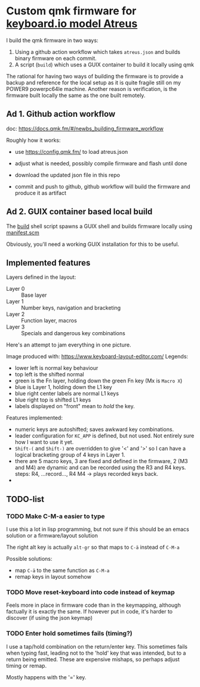 * Custom qmk firmware for [[https://shop.keyboard.io/collections/keyboardio-atreus][keyboard.io model Atreus]]

I build the qmk firmware in two ways:

1. Using a github action workflow which takes  =atreus.json= and builds binary firmware on each commit.
2. A script (=build=) which uses a GUIX container to build it locally using qmk

The rational for having two ways of building the firmware is to provide a backup and reference for the local setup as it is quite fragile still on my POWER9 powerpc64le machine. Another reason is verification, is the firmware built locally the same as the one built remotely.

** Ad 1. Github action workflow

doc: https://docs.qmk.fm/#/newbs_building_firmware_workflow

Roughly how it works:

- use https://config.qmk.fm/ to load atreus.json

- adjust what is needed, possibly compile firmware and flash until done

- download the updated json file in this repo

- commit and push to github, github workflow will build the firmware and produce it as artifact


** Ad 2. GUIX container based local build

The [[https://github.com/mrvdb/qmk_atreus/blob/main/build][build]] shell script spawns a GUIX shell and builds firmware locally using [[https://github.com/mrvdb/qmk_atreus/blob/main/manifest.scm][manifest.scm]]

Obviously, you'll need a working GUIX installation for this to be useful.

** Implemented features

Layers defined in the layout:

- Layer 0 :: Base layer
- Layer 1 :: Number keys, navigation and bracketing
- Layer 2 :: Function layer, macros
- Layer 3 :: Specials and dangerous key combinations

Here's an attempt to jam everything in one picture.

[[file:res/layout.png]]

Image produced with: https://www.keyboard-layout-editor.com/
Legends:
- lower left is normal key behaviour
- top left is the shifted normal
- green is the Fn layer, holding down the green Fn key (Mx is =Macro X=)
- blue is Layer 1, holding down the L1 key
- blue right center labels are normal L1 keys
- blue right top is shifted L1 keys
- labels displayed on "front" mean to /hold/ the key.


Features implemented:
- numeric keys are autoshifted; saves awkward key combinations.
- leader configuration for =KC_APP= is defined, but not used. Not entirely sure how I want to use it yet.
- =Shift-(= and =Shift-)= are overridden to give '<' and '>' so I can have a logical bracketing group of 4 keys in Layer 1.
- there are 5 macro keys, 3 are fixed and defined in the firmware, 2 (M3 and M4) are dynamic and can be recorded using the R3 and R4 keys. steps: R4, ...record..., R4 M4 -> plays recorded keys back.
-
** TODO-list
*** TODO Make C-M-a easier to type
:PROPERTIES:
:CREATED:  [2022-12-23 Fri 18:19]
:END:
I use this a lot in lisp programming, but not sure if this should be an emacs solution or a firmware/layout solution

The right alt key is actually =alt-gr= so that maps to =C-ä= instead of =C-M-a=

Possible solutions:
- map =C-ä= to the same function as =C-M-a=
- remap keys in layout somehow

*** TODO Move reset-keyboard into code instead of keymap
:PROPERTIES:
:CREATED:  [2022-12-24 Sat 17:23]
:END:

Feels more in place in firmware code than in the keymapping, although factually it is exactly the same.
If however put in code, it's harder to discover (if using the json keymap)

*** TODO Enter hold sometimes fails (timing?)
:PROPERTIES:
:CREATED:  [2022-12-25 Sun 11:06]
:END:
I use a tap/hold combination on the return/enter key. This sometimes fails when typing fast, leading not to the 'hold' key that was intended, but to a return being emitted. These are expensive mishaps, so perhaps adjust timing or remap.

Mostly happens with the '=' key.
